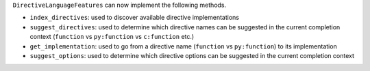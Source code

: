 ``DirectiveLanguageFeatures`` can now implement the following methods.

- ``index_directives``: used to discover available directive implementations
- ``suggest_directives``: used to determine which directive names can be suggested in the current completion context (``function`` vs ``py:function`` vs ``c:function`` etc.)
- ``get_implementation``: used to go from a directive name (``function`` vs ``py:function``) to its implementation
- ``suggest_options``: used to determine which directive options can be suggested in the current completion context

